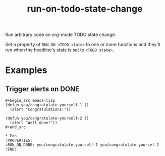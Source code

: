 #+title: run-on-todo-state-change

Run arbitrary code on org-mode TODO state change.

Set a property of =RUN_ON_<TODO state>= to one or more functions and they'll
run when the headline's state is set to =<TODO state>=.

* Examples
** Trigger alerts on DONE

#+begin_src org-mode
,#+begin_src emacs-lisp
(defun you/congratulate-yourself-1 ()
  (alert "Congratulations!"))

(defun you/congratulate-yourself-2 ()
  (alert "Well done!"))
,#+end_src

,* Foo
:PROPERTIES:
:RUN_ON_DONE: you/congratulate-yourself-1 you/congratulate-yoursef-2
:END:
#+end_src
